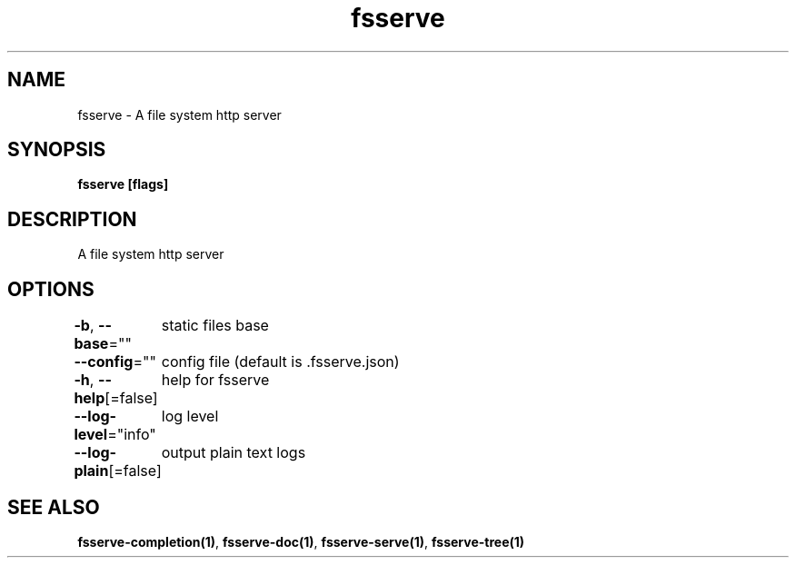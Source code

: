 .nh
.TH "fsserve" "1" "Dec 2023" "" ""

.SH NAME
.PP
fsserve - A file system http server


.SH SYNOPSIS
.PP
\fBfsserve [flags]\fP


.SH DESCRIPTION
.PP
A file system http server


.SH OPTIONS
.PP
\fB-b\fP, \fB--base\fP=""
	static files base

.PP
\fB--config\fP=""
	config file (default is .fsserve.json)

.PP
\fB-h\fP, \fB--help\fP[=false]
	help for fsserve

.PP
\fB--log-level\fP="info"
	log level

.PP
\fB--log-plain\fP[=false]
	output plain text logs


.SH SEE ALSO
.PP
\fBfsserve-completion(1)\fP, \fBfsserve-doc(1)\fP, \fBfsserve-serve(1)\fP, \fBfsserve-tree(1)\fP
